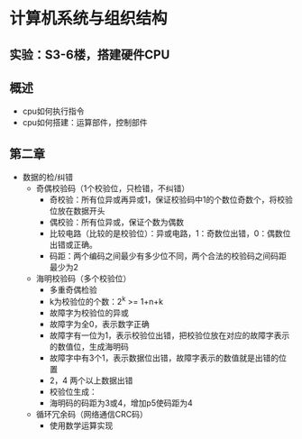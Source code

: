 * 计算机系统与组织结构
** 实验：S3-6楼，搭建硬件CPU
** 概述
   * cpu如何执行指令
   * cpu如何搭建：运算部件，控制部件
** 第二章
   * 数据的检/纠错
     * 奇偶校验码（1个校验位，只检错，不纠错）
       * 奇校验：所有位异或再异或1，保证校验码中1的个数位奇数个，将校验位放在数据开头
       * 偶校验：所有位异或，保证个数为偶数
       * 比较电路（比较的是校验位）：异或电路，1：奇数位出错，0：偶数位出错或正确。
       * 码距：两个编码之间最少有多少位不同，两个合法的校验码之间码距最少为2

     * 海明校验码（多个校验位）
       * 多重奇偶检验
       * k为校验位的个数：2^k >= 1+n+k
       * 故障字为校验位的异或
       * 故障字为全0，表示数字正确
       * 故障字有一位为1，表示校验位出错，把校验位放在对应的故障字表示的数值位，生成海明码
       * 故障字中有3个1，表示数据位出错，故障字表示的数值就是出错的位置
       * 2，4 两个以上数据出错
       * 校验位生成：
       * 海明码的码距为3或4，增加p5使码距为4

     * 循环冗余码（网络通信CRC码）
       * 使用数学运算实现
